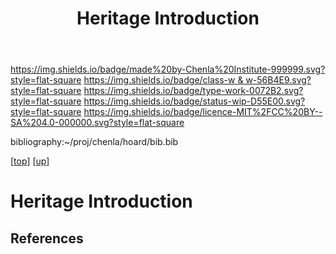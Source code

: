 #   -*- mode: org; fill-column: 60 -*-

#+TITLE: Heritage Introduction
#+STARTUP: showall
#+TOC: headlines 4
#+PROPERTY: filename
#+LINK: pdf   pdfview:~/proj/chenla/hoard/lib/

[[https://img.shields.io/badge/made%20by-Chenla%20Institute-999999.svg?style=flat-square]] 
[[https://img.shields.io/badge/class-w & w-56B4E9.svg?style=flat-square]]
[[https://img.shields.io/badge/type-work-0072B2.svg?style=flat-square]]
[[https://img.shields.io/badge/status-wip-D55E00.svg?style=flat-square]]
[[https://img.shields.io/badge/licence-MIT%2FCC%20BY--SA%204.0-000000.svg?style=flat-square]]

bibliography:~/proj/chenla/hoard/bib.bib

[[[../../index.org][top]]] [[[../index.org][up]]]

* Heritage Introduction
  :PROPERTIES:
  :CUSTOM_ID: 
  :Name:      /home/deerpig/proj/chenla/warp/01/03/01/intro.org
  :Created:   2018-05-31T10:11@Prek Leap (11.642600N-104.919210W)
  :ID:        7b880d96-f70f-45ec-b3a8-1aa1c5177381
  :VER:       581008354.964758975
  :GEO:       48P-491193-1287029-15
  :BXID:      proj:MSE2-6705
  :Class:     primer
  :Type:      work
  :Status:    wip
  :Licence:   MIT/CC BY-SA 4.0
  :END:



** References


